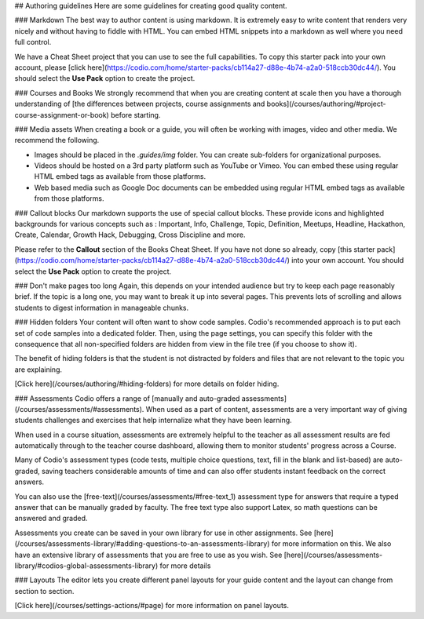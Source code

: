 .. meta::
   :description: Authoring guidelines

## Authoring guidelines
Here are some guidelines for creating good quality content.


### Markdown
The best way to author content is using markdown. It is extremely easy to write content that renders very nicely and without having to fiddle with HTML. You can embed HTML snippets into a markdown as well where you need full control.

We have a Cheat Sheet project that you can use to see the full capabilities. To copy this starter pack into your own account, please [click here](https://codio.com/home/starter-packs/cb114a27-d88e-4b74-a2a0-518ccb30dc44/). You should select the **Use Pack** option to create the project.

### Courses and Books
We strongly recommend that when you are creating content at scale then you have a thorough understanding of [the differences between projects, course assignments and books](/courses/authoring/#project-course-assignment-or-book) before starting.

### Media assets
When creating a book or a guide, you will often be working with images, video and other media. We recommend the following.

- Images should be placed in the `.guides/img` folder. You can create sub-folders for organizational purposes.
- Videos should be hosted on a 3rd party platform such as YouTube or Vimeo. You can embed these using regular HTML embed tags as available from those platforms.
- Web based media such as Google Doc documents can be embedded using regular HTML embed tags as available from those platforms.

### Callout blocks
Our markdown supports the use of special callout blocks. These provide icons and highlighted backgrounds for various concepts such as : Important, Info, Challenge, Topic, Definition, Meetups, Headline, Hackathon, Create, Calendar, Growth Hack, Debugging, Cross Discipline and more.

Please refer to the **Callout** section of the Books Cheat Sheet. If you have not done so already, copy [this starter pack](https://codio.com/home/starter-packs/cb114a27-d88e-4b74-a2a0-518ccb30dc44/) into your own account. You should select the **Use Pack** option to create the project.

### Don't make pages too long
Again, this depends on your intended audience but try to keep each page reasonably brief. If the topic is a long one, you may want to break it up into several pages. This prevents lots of scrolling and allows students to digest information in manageable chunks.

### Hidden folders
Your content will often want to show code samples. Codio's recommended approach is to put each set of code samples into a dedicated folder. Then, using the page settings, you can specify this folder with the consequence that all non-specified folders are hidden from view in the file tree (if you choose to show it).

The benefit of hiding folders is that the student is not distracted by folders and files that are not relevant to the topic you are explaining.

[Click here](/courses/authoring/#hiding-folders) for more details on folder hiding.

### Assessments
Codio offers a range of [manually and auto-graded assessments](/courses/assessments/#assessments). When used as a part of content, assessments are a very important way of giving students challenges and exercises that help internalize what they have been learning.

When used in a course situation, assessments are extremely helpful to the teacher as all assessment results are fed automatically through to the teacher course dashboard, allowing them to monitor students' progress across a Course.

Many of Codio's assessment types (code tests, multiple choice questions, text, fill in the blank and list-based) are auto-graded, saving teachers considerable amounts of time and can also offer students instant feedback on the correct answers.

You can also use the [free-text](/courses/assessments/#free-text_1) assessment type for answers that require a typed answer that can be manually graded by faculty. The free text type also support Latex, so math questions can be answered and graded.

Assessments you create can be saved in your own library for use in other assignments. See [here](/courses/assessments-library/#adding-questions-to-an-assessments-library) for more information on this. We also have an extensive library of assessments that you are free to use as you wish. See [here](/courses/assessments-library/#codios-global-assessments-library) for more details

### Layouts
The editor lets you create different panel layouts for your guide content and the layout can change from section to section.

[Click here](/courses/settings-actions/#page) for more information on panel layouts.
